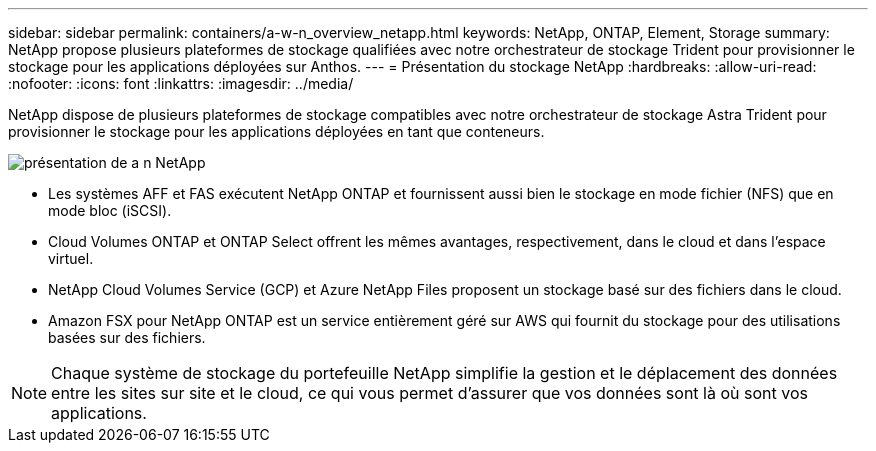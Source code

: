 ---
sidebar: sidebar 
permalink: containers/a-w-n_overview_netapp.html 
keywords: NetApp, ONTAP, Element, Storage 
summary: NetApp propose plusieurs plateformes de stockage qualifiées avec notre orchestrateur de stockage Trident pour provisionner le stockage pour les applications déployées sur Anthos. 
---
= Présentation du stockage NetApp
:hardbreaks:
:allow-uri-read: 
:nofooter: 
:icons: font
:linkattrs: 
:imagesdir: ../media/


[role="lead"]
NetApp dispose de plusieurs plateformes de stockage compatibles avec notre orchestrateur de stockage Astra Trident pour provisionner le stockage pour les applications déployées en tant que conteneurs.

image::a-w-n_netapp_overview.png[présentation de a n NetApp]

* Les systèmes AFF et FAS exécutent NetApp ONTAP et fournissent aussi bien le stockage en mode fichier (NFS) que en mode bloc (iSCSI).
* Cloud Volumes ONTAP et ONTAP Select offrent les mêmes avantages, respectivement, dans le cloud et dans l'espace virtuel.
* NetApp Cloud Volumes Service (GCP) et Azure NetApp Files proposent un stockage basé sur des fichiers dans le cloud.
* Amazon FSX pour NetApp ONTAP est un service entièrement géré sur AWS qui fournit du stockage pour des utilisations basées sur des fichiers.



NOTE: Chaque système de stockage du portefeuille NetApp simplifie la gestion et le déplacement des données entre les sites sur site et le cloud, ce qui vous permet d'assurer que vos données sont là où sont vos applications.
